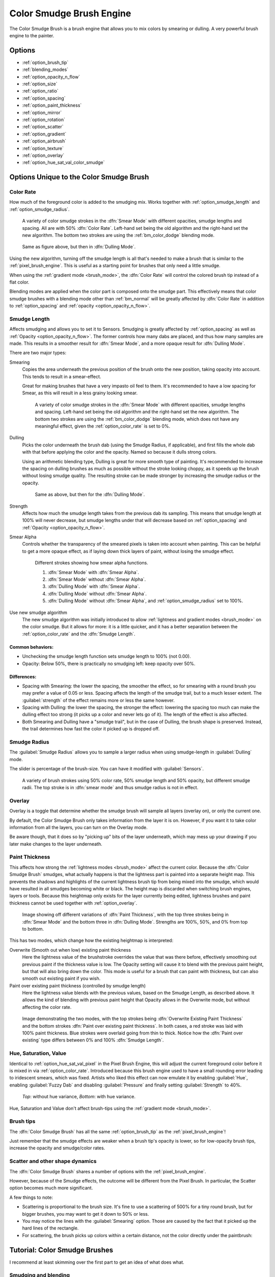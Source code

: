 .. meta::
   :description property=og\:description:
        The Color Smudge Brush Engine manual page.

.. metadata-placeholder

   :authors: - Wolthera van Hövell tot Westerflier <griffinvalley@gmail.com>
             - Raghavendra Kamath <raghavendr.raghu@gmail.com>
             - Scott Petrovic
             - ValerieVK
             - Peter Schatz
   :license: GNU free documentation license 1.3 or later.

.. index:: Brush Engine, Color Smudge Brush Engine, Color Mixing, Smudge
.. _color_smudge_brush_engine:

=========================
Color Smudge Brush Engine
=========================

.. image:: /images/icons/colorsmudge.svg


The Color Smudge Brush is a brush engine that allows you to mix colors by smearing or dulling. A very powerful brush engine to the painter.

Options
-------


* :ref:`option_brush_tip`
* :ref:`blending_modes`
* :ref:`option_opacity_n_flow`
* :ref:`option_size`
* :ref:`option_ratio`
* :ref:`option_spacing`
* :ref:`option_paint_thickness`
* :ref:`option_mirror`
* :ref:`option_rotation`
* :ref:`option_scatter`
* :ref:`option_gradient`
* :ref:`option_airbrush`
* :ref:`option_texture`
* :ref:`option_overlay`
* :ref:`option_hue_sat_val_color_smudge`


Options Unique to the Color Smudge Brush
----------------------------------------

.. _option_color_rate:

Color Rate
~~~~~~~~~~

How much of the foreground color is added to the smudging mix. Works together with :ref:`option_smudge_length` and :ref:`option_smudge_radius`.

.. figure:: /images/brushes/colorsmudge/brushengine_color_rate_smear.svg

   A variety of color smudge strokes in the :dfn:`Smear Mode` with different opacities, smudge lengths and spacing. All are with 50% :dfn:`Color Rate`. Left-hand set being the old algorithm and the right-hand set the new algorithm. The bottom two strokes are using the :ref:`bm_color_dodge` blending mode.

.. versionadded:: 5.0
   
   The option :guilabel:`Use new smudge algorithm` greatly affects how the :dfn:`Color Rate` works. With the old algorithm, the :dfn:`Color Rate` will be affected by both smudge length and opacity, while with the new algorithm, :dfn:`Color Rate` will only interact with :dfn:`Opacity`.

   At first glance, this may seem like it reduces nuance. But instead, the new algorithm simplifies brush creation, with it being far clearer which elements interact with :dfn:`Color Rate`.

.. figure:: /images/brushes/colorsmudge/brushengine_color_rate_dulling.svg

   Same as figure above, but then in :dfn:`Dulling Mode`.

Using the new algorithm, turning off the smudge length is all that's needed to make a brush that is similar to the :ref:`pixel_brush_engine`. This is useful as a starting point for brushes that only need a little smudge.

When using the :ref:`gradient mode <brush_mode>`, the :dfn:`Color Rate` will control the colored brush tip instead of a flat color.

Blending modes are applied when the color part is composed onto the smudge part. This effectively means that color smudge brushes with a blending mode other than :ref:`bm_normal` will be greatly affected by :dfn:`Color Rate` in addition to :ref:`option_spacing` and :ref:`opacity <option_opacity_n_flow>`.

.. _option_smudge_length:

Smudge Length
~~~~~~~~~~~~~

Affects smudging and allows you to set it to Sensors. Smudging is greatly affected by :ref:`option_spacing` as well as :ref:`Opacity <option_opacity_n_flow>`. The former controls how many dabs are placed, and thus how many samples are made. This results in a smoother result for :dfn:`Smear Mode`, and a more opaque result for :dfn:`Dulling Mode`.

There are two major types:

Smearing
    Copies the area underneath the previous position of the brush onto the new position, taking opacity into account. This tends to result in a smear-effect.
    
    Great for making brushes that have a very impasto oil feel to them. It's recommended to have a low spacing for Smear, as this will result in a less grainy looking smear.
    
    .. figure:: /images/brushes/colorsmudge/brushengine_smudge_length_smear.svg

       A variety of color smudge strokes in the :dfn:`Smear Mode` with different opacities, smudge lengths and spacing. Left-hand set being the old algorithm and the right-hand set the new algorithm. The bottom two strokes are using the :ref:`bm_color_dodge` blending mode, which does not have any meaningful effect, given the :ref:`option_color_rate` is set to 0%.

Dulling
    Picks the color underneath the brush dab (using the Smudge Radius, if applicable), and first fills the whole dab with that before applying the color and the opacity. Named so because it dulls strong colors.

    Using an arithmetic blending type, Dulling is great for more smooth type of painting. It's recommended to increase the spacing on dulling brushes as much as possible without the stroke looking choppy, as it speeds up the brush without losing smudge quality. The resulting stroke can be made stronger by increasing the smudge radius or the opacity.
    
    .. figure:: /images/brushes/colorsmudge/brushengine_smudge_length_dulling.svg
    
       Same as above, but then for the :dfn:`Dulling Mode`.

Strength
    Affects how much the smudge length takes from the previous dab its sampling. This means that smudge length at 100% will never decrease, but smudge lengths under that will decrease based on :ref:`option_spacing` and :ref:`Opacity <option_opacity_n_flow>`.
Smear Alpha
    Controls whether the transparency of the smeared pixels is taken into account when painting. This can be helpful to get a more opaque effect, as if laying down thick layers of paint, without losing the smudge effect.
    
    .. figure:: /images/brushes/colorsmudge/brushengine_smudge_length_smear_alpha.png
    
       Different strokes showing how smear alpha functions.
       
       1. :dfn:`Smear Mode` with :dfn:`Smear Alpha`.
       2. :dfn:`Smear Mode` without :dfn:`Smear Alpha`.
       3. :dfn:`Dulling Mode` with :dfn:`Smear Alpha`.
       4. :dfn:`Dulling Mode` without :dfn:`Smear Alpha`.
       5. :dfn:`Dulling Mode` without :dfn:`Smear Alpha`, and :ref:`option_smudge_radius` set to 100%.
    
Use new smudge algorithm
    .. versionadded:: 5.0
    
    The new smudge algorithm was initially introduced to allow :ref:`lightness and gradient modes <brush_mode>` on the color smudge. But it allows for more: it is a little quicker, and it has a better separation between the :ref:`option_color_rate` and the :dfn:`Smudge Length`.

Common behaviors:
^^^^^^^^^^^^^^^^^

* Unchecking the smudge length function sets smudge length to 100% (not 0.00).
* Opacity: Below 50%, there is practically no smudging left: keep opacity over 50%.
 
Differences:
^^^^^^^^^^^^

* Spacing with Smearing: the lower the spacing, the smoother the effect, so for smearing with a round brush you may prefer a value of 0.05 or less. Spacing affects the length of the smudge trail, but to a much lesser extent. The :guilabel:`strength` of the effect remains more or less the same however. 
* Spacing with Dulling: the lower the spacing, the stronger the effect: lowering the spacing too much can make the dulling effect too strong (it picks up a color and never lets go of it). The length of the effect is also affected.
* Both Smearing and Dulling have a "smudge trail", but in the case of Dulling, the brush shape is preserved. Instead, the trail determines how fast the color it picked up is dropped off.

.. _option_smudge_radius:

Smudge Radius
~~~~~~~~~~~~~

The :guilabel:`Smudge Radius` allows you to sample a larger radius when using smudge-length in :guilabel:`Dulling` mode.

The slider is percentage of the brush-size. You can have it modified with :guilabel:`Sensors`.

.. figure:: /images/brushes/colorsmudge/brushengine_smudge_radius.png
   
   A variety of brush strokes using 50% color rate, 50% smudge length and 50% opacity, but different smudge radii. The top stroke is in :dfn:`smear mode` and thus smudge radius is not in effect.

.. versionchanged:: 5.0

   It used to be possible to go beyond three time the size of the current brush. The smudge radius is now limited to the total size of the brush, but is also faster.

.. _option_overlay:

Overlay
~~~~~~~

Overlay is a toggle that determine whether the smudge brush will sample all layers (overlay on), or only the current one.

By default, the Color Smudge Brush only takes information from the layer it is on. However, if you want it to take color information from all the layers, you can turn on the Overlay mode.

Be aware though, that it does so by "picking up" bits of the layer underneath, which may mess up your drawing if you later make changes to the layer underneath.

.. _option_paint_thickness:

Paint Thickness
~~~~~~~~~~~~~~~

.. versionadded:: 5.0

This affects how strong the :ref:`lightness modes <brush_mode>` affect the current color. Because the :dfn:`Color Smudge Brush` smudges, what actually happens is that the lightness part is painted into a separate height map. This prevents the shadows and highlights of the current lightness brush tip from being mixed into the smudge, which would have resulted in all smudges becoming white or black. The height map is discarded when switching brush engines, layers or tools. Because this heightmap only exists for the layer currently being edited, lightness brushes and paint thickness cannot be used together with :ref:`option_overlay`.

.. figure:: /images/brushes/colorsmudge/brushengine_paint_thickness_strength.png

   Image showing off different variations of :dfn:`Paint Thickness`, with the top three strokes being in :dfn:`Smear Mode` and the bottom three in :dfn:`Dulling Mode`. Strengths are 100%, 50%, and 0% from top to bottom.

This has two modes, which change how the existing heightmap is interpreted:

Overwrite (Smooth out when low) existing paint thickness
   Here the lightness value of the brushstroke overrides the value that was there before, effectively smoothing out previous paint if the thickness value is low. The Opacity setting will cause it to blend with the previous paint height, but that will also bring down the color. This mode is useful for a brush that can paint with thickness, but can also smooth out existing paint if you wish.
Paint over existing paint thickness (controlled by smudge length)
   Here the lightness value blends with the previous values, based on the Smudge Length, as described above. It allows the kind of blending with previous paint height that Opacity allows in the Overwrite mode, but without affecting the color rate.

.. figure:: /images/brushes/colorsmudge/brushengine_paint_thickness_type.svg

   Image demonstrating the two modes, with the top strokes being :dfn:`Overwrite Existing Paint Thickness` and the bottom strokes :dfn:`Paint over existing paint thickness`. In both cases, a red stroke was laid with 100% paint thickness. Blue strokes were overlaid going from thin to thick. Notice how the :dfn:`Paint over existing` type differs between 0% and 100% :dfn:`Smudge Length`.

.. _option_hue_sat_val_color_smudge:

Hue, Saturation, Value
~~~~~~~~~~~~~~~~~~~~~~

Identical to :ref:`option_hue_sat_val_pixel` in the Pixel Brush Engine, this will adjust the current foreground color before it is mixed in via :ref:`option_color_rate`. Introduced because this brush engine used to have a small rounding error leading to iridescent smears, which was fixed. Artists who liked this effect can now emulate it by enabling :guilabel:`Hue`, enabling :guilabel:`Fuzzy Dab` and disabling :guilabel:`Pressure` and finally setting :guilabel:`Strength` to 40%.

.. figure:: /images/brushes/colorsmudge/brushengine_smudge_hue_variance.png

   *Top*: without hue variance, *Bottom*: with hue variance.

Hue, Saturation and Value don't affect brush-tips using the :ref:`gradient mode <brush_mode>`.

Brush tips
~~~~~~~~~~

The :dfn:`Color Smudge Brush` has all the same :ref:`option_brush_tip` as the :ref:`pixel_brush_engine`!

.. image:: /images/brushes/colorsmudge/Krita-tutorial5-I.4.png

Just remember that the smudge effects are weaker when a brush tip's opacity is lower, so for low-opacity brush tips, increase the opacity and smudge/color rates.

Scatter and other shape dynamics
~~~~~~~~~~~~~~~~~~~~~~~~~~~~~~~~

The :dfn:`Color Smudge Brush` shares a number of options with the :ref:`pixel_brush_engine`.

However, because of the Smudge effects, the outcome will be different from the Pixel Brush. In particular, the Scatter option becomes much more significant.

.. image:: /images/brushes/colorsmudge/Krita-tutorial5-I.5-1.png

A few things to note:

* Scattering is proportional to the brush size. It's fine to use a scattering of 500% for a tiny round brush, but for bigger brushes, you may want to get it down to 50% or less.
* You may notice the lines with the :guilabel:`Smearing` option. Those are caused by the fact that it picked up the hard lines of the rectangle.
* For scattering, the brush picks up colors within a certain distance, not the color directly under the paintbrush:

.. image:: /images/brushes/colorsmudge/Krita-tutorial5-I.5-2.png


Tutorial: Color Smudge Brushes
------------------------------
 
I recommend at least skimming over the first part to get an idea of what does what.

Smudging and blending
~~~~~~~~~~~~~~~~~~~~~

This part describes use cases with color rate off.

I won't explain the settings for dynamics in detail, as you can find the explanations in the :ref:`Pixel Brush tutorial <pixel_brush_engine>`.

Smudging effects
^^^^^^^^^^^^^^^^

For simple smudging:

* Pick the Color Smudge Brush. You can use either Smearing or Dulling. 

* Turn off Color Rate

* Smudge away

.. image:: /images/brushes/colorsmudge/Krita-tutorial5-II.2.png

When using lower opacity brush tips, remember to "compensate" for the less visible effects by increasing both :guilabel:`Smudge Rate` and :guilabel:`Opacity`, if necessary to maximum.

Some settings for Smearing
""""""""""""""""""""""""""

* For smoother smearing, decrease spacing. Remember that spacing is proportional to brush tip size. For a small round brush, 0.10 spacing is fine, but for mid-sized and large brushes, decrease spacing to 0.05 or less.

Some settings for Dulling
"""""""""""""""""""""""""

* Lowering the spacing will also make the smudging effect stronger, so find a right balance. 0.10 for most mid-sized round brushes should be fine.
* Unlike Smearing, Dulling preserves the brush shape and size, so it won't "fade off" in size like Smearing brushes do. You can mimic that effect through the simple size fade dynamic.

Textured blending
^^^^^^^^^^^^^^^^^

In this case, what I refer to as "Blending" here is simply using one of the following two dynamics:

* :guilabel:`Rotation` set to :guilabel:`Distance` or :guilabel:`Fuzzy`

* And/or Scatter:
    * For most mid-sized brushes you will probably want to lower the scatter rate to 50% or lower. Higher settings are okay for tiny brushes.
    * Note that Scatter picks colors within a certain distance, not the color directly under the brush (see :ref:`option_brush_tip`).
 
* Optional: Pile on size and other dynamics and vary brush tips. In fact, the :dfn:`Color Smudge Brush` is not a blur brush, so smudging is not a very good method of "smooth" blending. To blend smoothly, you'll have better luck with:
* Building up the transition by painting with intermediate values, described later
* Or using the "blur with feathered selection" method that I'll briefly mention at the end of this tutorial.

I've tried to achieve smooth blending with :dfn:`Color Smudge Brush` by adding rotation and scatter dynamics, but honestly they looked like crap.

However, the :dfn:`Color Smudge Brush` is very good at "textured blending":

.. image:: /images/brushes/colorsmudge/Krita-tutorial5-II.3.png

Basically you can paint first and add textured transitions after.

Coloring
~~~~~~~~

For this last section, :guilabel:`Color Rate` is on.

Layer options
^^^^^^^^^^^^^

Before we get started, notice that you have several possibilities for your set-up:

* Shading on the same layer
* Shading on a separate layer, possibly making use of alpha-inheritance. The brush blends with the transparency of the layer it's on. This means:

    * If the area underneath is more of less uniform, the output is actually similar as if shading on the same layer

        * But if the area underneath is not uniform, then you'll get fewer color variations.

* Shading on a separate layer, using :ref:`option_overlay` mode. Use this only if you're fairly sure you don't need to adjust the layer below, or the colors may become a mess.

.. image:: /images/brushes/colorsmudge/Krita-tutorial5-III.1-1.png

Issue with transparency
"""""""""""""""""""""""

The :dfn:`Color Smudge Brush` blends with transparency. What this means is that when you start a new, transparent layer and "paint" on this layer, you will nearly always get less than full opacity.

Basically:

* It may look great when you're coloring on a blank canvas
* But it won't look so great when you add something underneath

.. image:: /images/brushes/colorsmudge/Krita-tutorial5-III.1-2.png

The solution is pretty simple though:

* Make sure you have the area underneath colored in first:
    * With tinting, you already have the color underneath colored, so that's done
    * For painting, roughly color in the background layer first
    * Or color in the shape on a new layer and make use of alpha-inheritance
* For the last solution, use colors that contrast highly with what you're using for best effect. For example, shade in the darkest shadow area first, or the lightest highlights, and use the color smudge brush for the contrasting color.

.. image:: /images/brushes/colorsmudge/Krita-tutorial5-III.1-3.png

Soft-shading
~~~~~~~~~~~~

Suppose you want more or less smooth color transitions. You can either:

* :guilabel:`Color Rate` as low as 10% for round brushes, higher with non fully opaque brush tips.
* Or set the :guilabel:`Smudge Rate` as low as 10% instead. 
* Or a combination of the two. Please try yourself for the output you like best.
* Optional: turn on :guilabel:`Rotation` for smoother blending.
* Optional: turn on :guilabel:`Scatter` for certain effects.
* Optional: fiddle with :guilabel:`Size` and :guilabel:`Opacity` dynamics as necessary.

.. image:: /images/brushes/colorsmudge/Krita-tutorial5-III.2-1.png

This remains, in fact, a so-so way of making smooth transitions. It's best to build up intermediate values instead. Here:

* I first passed over the blue area three times with a red color. I select 3 shades.
* I color picked each of these values with the :kbd:`Ctrl +` |mouseleft| shortcut, then used them in succession.

.. image:: /images/brushes/colorsmudge/Krita-tutorial5-III.2-2.png

Painting: thick oil style
~~~~~~~~~~~~~~~~~~~~~~~~~

Many of the included color smudge brush presets produce a thick oil paint-like effect.
This is mainly achieved with the Smearing mode on. Basically:

* Smearing mode with high smudge and color rates
    * Both at 0.50 are fine for normal round brushes or fully opaque predefined brushes
    * Up to 1.00 each for brushes with less density or non fully-opaque predefined brushes
   
* Add Size/Rotation/Scatter dynamics as needed. When you do this, increase smudge and color rates to compensate for increased color mixing.

.. image:: /images/brushes/colorsmudge/Krita-tutorial5-III.3-1.png

One thing I really like to do is to set different foreground and background colors, then turn on :menuselection:`Gradient --> Fuzzy`. Alternatively, just paint with different colors in succession (bottom-right example).

.. image:: /images/brushes/colorsmudge/Krita-tutorial5-III.3-2.png

Here's some final random stuff. With pixel brushes, you can get all sorts of frill designs by using elongated brushes and setting the dynamics to rotation. You won't get that with Color Smudge Brushes. Instead, you'll get something that looks more like... yarn. Which is cool too. Here, I just used oval brushes and :menuselection:`Rotation --> Distance`.

.. image:: /images/brushes/colorsmudge/Krita-tutorial5-III.3-3.png

Painting: Digital watercolor style
~~~~~~~~~~~~~~~~~~~~~~~~~~~~~~~~~~

When I say "digital watercolor", it refers to a style often seen online, i.e. a soft, smooth shading style rather than realistic watercolor. For this you mostly need the Dulling mode. A few things:

* Contrary to the Smearing mode, you may want to lower opacity for normal round brushes to get a smoother effect, to 70% for example.
* Vary the brush tip fade value as well.
* When using :guilabel:`Scatter` or other dynamics, you can choose to set smudge and color values to high or low values, for different outcomes.

.. image:: /images/brushes/colorsmudge/Krita-tutorial5-III.4.png

Blurring
~~~~~~~~

You can:

* Paint then smudge, for mostly texture transitions
* Or build up transitions by using intermediate color values

If you want even smoother effects, well, just use blur. Gaussian blur to be exact.

.. image:: /images/brushes/colorsmudge/Krita-tutorial5-III.5.png

And there you go. That last little trick concludes this tutorial.

